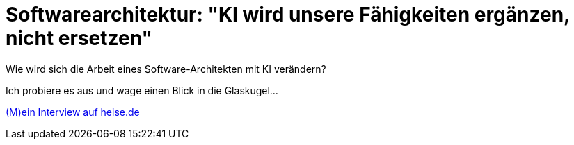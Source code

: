 = Softwarearchitektur: "KI wird unsere Fähigkeiten ergänzen, nicht ersetzen"
:jbake-pseudo: isaqb-post
:jbake-date: 2023-10-22
:jbake-author: rdmueller
:jbake-type: post
:jbake-toc: true
:jbake-status: published
:jbake-tags: ki, isaqb
:jbake-lang: de
:doctype: article
:toc: macro

:uri: https://www.heise.de/hintergrund/Softwarearchitektur-KI-wird-unsere-Faehigkeiten-ergaenzen-nicht-ersetzen-9339113.html

Wie wird sich die Arbeit eines Software-Architekten mit KI verändern?

Ich probiere es aus und wage einen Blick in die Glaskugel...

{uri}[(M)ein Interview auf heise.de]

toc::[]
